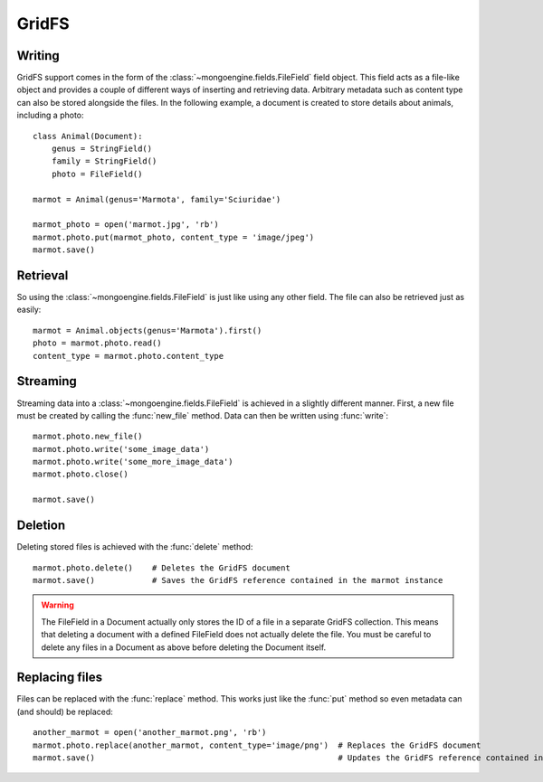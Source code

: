 ======
GridFS
======

.. versionadded:: 0.4

Writing
-------

GridFS support comes in the form of the :class:`~mongoengine.fields.FileField` field
object. This field acts as a file-like object and provides a couple of
different ways of inserting and retrieving data. Arbitrary metadata such as
content type can also be stored alongside the files. In the following example,
a document is created to store details about animals, including a photo::

    class Animal(Document):
        genus = StringField()
        family = StringField()
        photo = FileField()

    marmot = Animal(genus='Marmota', family='Sciuridae')

    marmot_photo = open('marmot.jpg', 'rb')
    marmot.photo.put(marmot_photo, content_type = 'image/jpeg')
    marmot.save()

Retrieval
---------

So using the :class:`~mongoengine.fields.FileField` is just like using any other
field. The file can also be retrieved just as easily::

    marmot = Animal.objects(genus='Marmota').first()
    photo = marmot.photo.read()
    content_type = marmot.photo.content_type

Streaming
---------

Streaming data into a :class:`~mongoengine.fields.FileField` is achieved in a
slightly different manner.  First, a new file must be created by calling the
:func:`new_file` method. Data can then be written using :func:`write`::

    marmot.photo.new_file()
    marmot.photo.write('some_image_data')
    marmot.photo.write('some_more_image_data')
    marmot.photo.close()

    marmot.save()

Deletion
--------

Deleting stored files is achieved with the :func:`delete` method::

    marmot.photo.delete()    # Deletes the GridFS document
    marmot.save()            # Saves the GridFS reference contained in the marmot instance

.. warning::

    The FileField in a Document actually only stores the ID of a file in a
    separate GridFS collection. This means that deleting a document
    with a defined FileField does not actually delete the file. You must be
    careful to delete any files in a Document as above before deleting the
    Document itself.


Replacing files
---------------

Files can be replaced with the :func:`replace` method. This works just like
the :func:`put` method so even metadata can (and should) be replaced::

    another_marmot = open('another_marmot.png', 'rb')
    marmot.photo.replace(another_marmot, content_type='image/png')  # Replaces the GridFS document
    marmot.save()                                                   # Updates the GridFS reference contained in marmot instance
